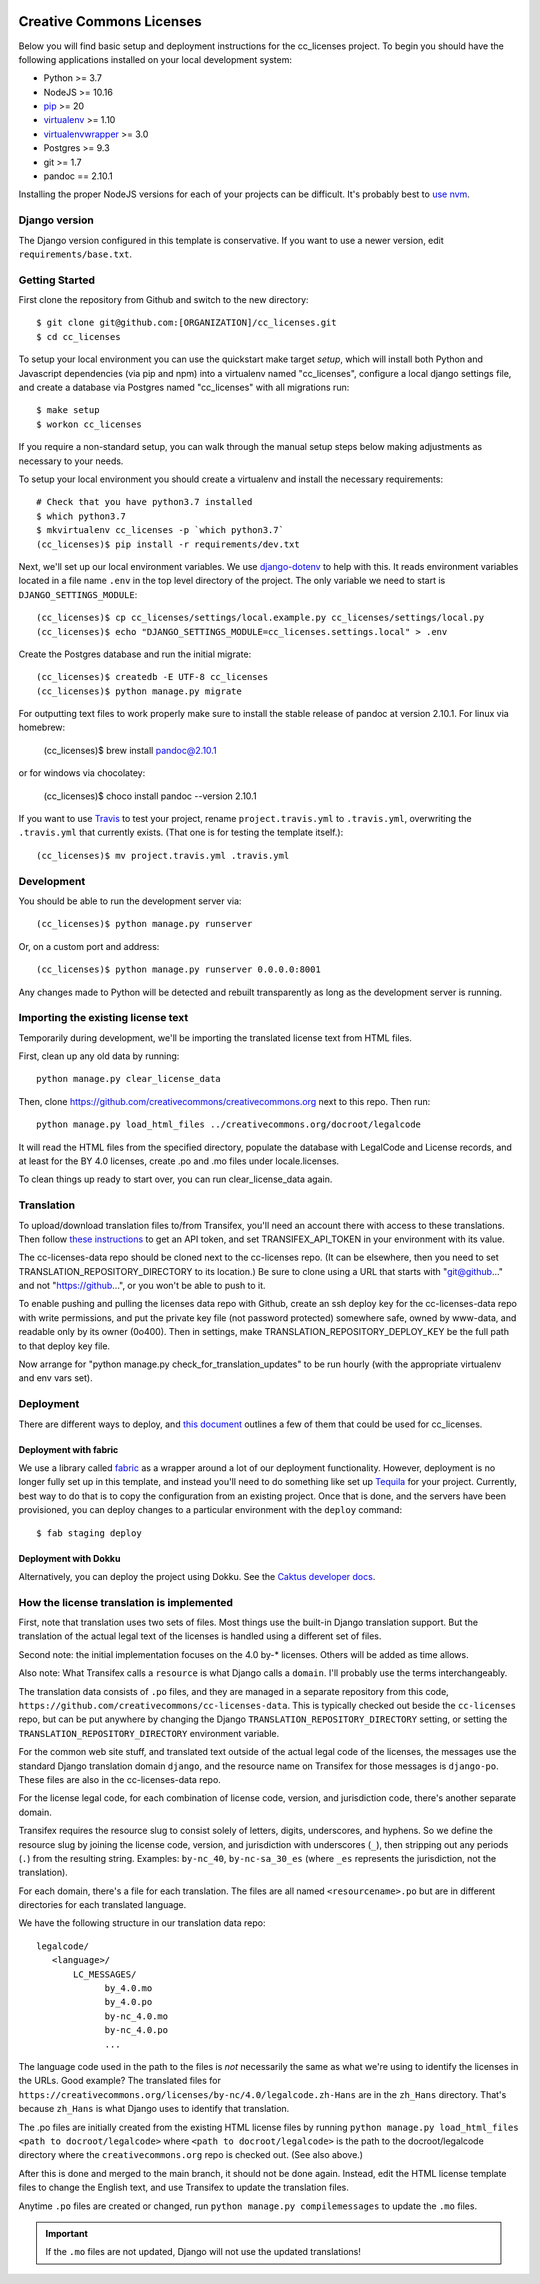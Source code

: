 

.. EDIT the below links to use the project's github repo path. Or just remove them.

.. image:: https://requires.io/github/GITHUB_ORG/cc_licenses/requirements.svg?branch=master
.. image:: https://requires.io/github/GITHUB_ORG/cc_licenses/requirements.svg?branch=develop

Creative Commons Licenses
=========================

Below you will find basic setup and deployment instructions for the cc_licenses
project. To begin you should have the following applications installed on your
local development system:

- Python >= 3.7
- NodeJS >= 10.16
- `pip <http://www.pip-installer.org/>`_ >= 20
- `virtualenv <http://www.virtualenv.org/>`_ >= 1.10
- `virtualenvwrapper <http://pypi.python.org/pypi/virtualenvwrapper>`_ >= 3.0
- Postgres >= 9.3
- git >= 1.7
- pandoc == 2.10.1

Installing the proper NodeJS versions for each of your projects can be difficult. It's probably best
to `use nvm <https://github.com/nvm-sh/nvm>`_.

Django version
------------------------

The Django version configured in this template is conservative. If you want to
use a newer version, edit ``requirements/base.txt``.

Getting Started
------------------------

First clone the repository from Github and switch to the new directory::

    $ git clone git@github.com:[ORGANIZATION]/cc_licenses.git
    $ cd cc_licenses

To setup your local environment you can use the quickstart make target `setup`, which will
install both Python and Javascript dependencies (via pip and npm) into a virtualenv named
"cc_licenses", configure a local django settings file, and create a database via
Postgres named "cc_licenses" with all migrations run::

    $ make setup
    $ workon cc_licenses

If you require a non-standard setup, you can walk through the manual setup steps below making
adjustments as necessary to your needs.

To setup your local environment you should create a virtualenv and install the
necessary requirements::

    # Check that you have python3.7 installed
    $ which python3.7
    $ mkvirtualenv cc_licenses -p `which python3.7`
    (cc_licenses)$ pip install -r requirements/dev.txt

Next, we'll set up our local environment variables. We use `django-dotenv
<https://github.com/jpadilla/django-dotenv>`_ to help with this. It reads environment variables
located in a file name ``.env`` in the top level directory of the project. The only variable we need
to start is ``DJANGO_SETTINGS_MODULE``::

    (cc_licenses)$ cp cc_licenses/settings/local.example.py cc_licenses/settings/local.py
    (cc_licenses)$ echo "DJANGO_SETTINGS_MODULE=cc_licenses.settings.local" > .env

Create the Postgres database and run the initial migrate::

    (cc_licenses)$ createdb -E UTF-8 cc_licenses
    (cc_licenses)$ python manage.py migrate

For outputting text files to work properly make sure to install the stable release of pandoc at version 2.10.1.
For linux via homebrew:

    (cc_licenses)$ brew install pandoc@2.10.1

or for windows via chocolatey:

    (cc_licenses)$ choco install pandoc --version 2.10.1


If you want to use `Travis <http://travis-ci.org>`_ to test your project,
rename ``project.travis.yml`` to ``.travis.yml``, overwriting the ``.travis.yml``
that currently exists.  (That one is for testing the template itself.)::

    (cc_licenses)$ mv project.travis.yml .travis.yml

Development
-----------

You should be able to run the development server via::

    (cc_licenses)$ python manage.py runserver

Or, on a custom port and address::

    (cc_licenses)$ python manage.py runserver 0.0.0.0:8001

Any changes made to Python will be detected and rebuilt transparently as
long as the development server is running.

Importing the existing license text
-----------------------------------

Temporarily during development, we'll be importing the translated license text
from HTML files.

First, clean up any old data by running::

    python manage.py clear_license_data

Then, clone https://github.com/creativecommons/creativecommons.org next to this repo.
Then run::

    python manage.py load_html_files ../creativecommons.org/docroot/legalcode

It will read the HTML files from the specified directory, populate the database
with LegalCode and License records, and at least for the BY 4.0 licenses, create
.po and .mo files under locale.licenses.

To clean things up ready to start over, you can run clear_license_data again.

Translation
-----------

To upload/download translation files to/from Transifex, you'll need an account
there with access to these translations.
Then follow `these instructions <https://docs.transifex.com/api/introduction#authentication>`_
to get an API token, and set TRANSIFEX_API_TOKEN in your environment with its value.

The cc-licenses-data repo should be cloned next to the cc-licenses repo. (It can
be elsewhere, then you need to set TRANSLATION_REPOSITORY_DIRECTORY to its location.)
Be sure to clone using a URL that starts with "git@github..." and not "https://github...",
or you won't be able to push to it.

To enable pushing and pulling the licenses data repo with Github, create an ssh deploy
key for the cc-licenses-data repo with write permissions, and put the private key file (not password
protected) somewhere safe, owned by www-data, and readable only by its owner (0o400).
Then in settings, make TRANSLATION_REPOSITORY_DEPLOY_KEY be the full path to that
deploy key file.

Now arrange for "python manage.py check_for_translation_updates" to be run hourly (with
the appropriate virtualenv and env vars set).

Deployment
----------

There are different ways to deploy, and `this document <http://caktus.github.io/developer-documentation/deploy-strategies.html>`_ outlines a few of them that could be used for cc_licenses.

Deployment with fabric
......................

We use a library called `fabric <http://www.fabfile.org/>`_ as a wrapper around a lot of our deployment
functionality. However, deployment is no longer fully set up in this template, and instead you'll need
to do something like set up `Tequila <https://github.com/caktus/tequila>`_ for your project. Currently,
best way to do that is to copy the configuration from an existing project. Once that is done, and the
servers have been provisioned, you can deploy changes to a particular environment with the ``deploy``
command::

    $ fab staging deploy

Deployment with Dokku
.....................

Alternatively, you can deploy the project using Dokku. See the
`Caktus developer docs <http://caktus.github.io/developer-documentation/dokku.html>`_.

How the license translation is implemented
------------------------------------------

First, note that translation uses two sets of files. Most things use the built-in
Django translation support. But the translation of the actual legal text of the licenses
is handled using a different set of files.

Second note: the initial implementation focuses on the 4.0 by-*
licenses. Others will be added as time allows.

Also note: What Transifex calls a ``resource`` is what Django
calls a ``domain``. I'll probably use the terms interchangeably.

The translation data consists of ``.po`` files, and they are managed in a separate
repository from this code, ``https://github.com/creativecommons/cc-licenses-data``.
This is typically checked out beside the ``cc-licenses`` repo, but can be put
anywhere by changing the Django ``TRANSLATION_REPOSITORY_DIRECTORY`` setting,
or setting the ``TRANSLATION_REPOSITORY_DIRECTORY`` environment variable.

For the common web site stuff, and translated text outside of the actual legal
code of the licenses, the messages use the standard Django translation
domain ``django``, and the resource name on Transifex for those messages is
``django-po``. These files are also in the cc-licenses-data repo.

For the license legal code, for each combination of license code, version, and
jurisdiction code, there's another separate domain.

Transifex requires the resource slug to consist solely of letters, digits, underscores,
and hyphens. So we define the resource slug by joining the license code,
version, and jurisdiction with underscores (``_``), then stripping out any periods
(``.``) from the resulting string. Examples: ``by-nc_40``, ``by-nc-sa_30_es``
(where ``_es`` represents the jurisdiction, not the translation).

For each domain, there's a file for each translation.
The files are all named ``<resourcename>.po`` but are in different directories
for each translated language.

We have the following structure in our translation data repo::

    legalcode/
       <language>/
           LC_MESSAGES/
                 by_4.0.mo
                 by_4.0.po
                 by-nc_4.0.mo
                 by-nc_4.0.po
                 ...

The language code used in the path to the files is *not* necessarily
the same as what we're using to identify the licenses in the
URLs. Good example? The translated files for
``https://creativecommons.org/licenses/by-nc/4.0/legalcode.zh-Hans``
are in the ``zh_Hans`` directory. That's because ``zh_Hans`` is what
Django uses to identify that translation.

The .po files are initially created from the existing HTML license files
by running
``python manage.py load_html_files <path to docroot/legalcode>``
where ``<path to docroot/legalcode>`` is the path to
the docroot/legalcode directory where the ``creativecommons.org``
repo is checked out. (See also above.)

After this is done and merged to the main branch, it should not be
done again. Instead, edit the HTML license template files to change
the English text, and use Transifex to update the translation files.

Anytime ``.po`` files are created or changed, run
``python manage.py compilemessages`` to update the ``.mo`` files.

.. important:: If the ``.mo`` files are not updated, Django will not use the updated translations!
